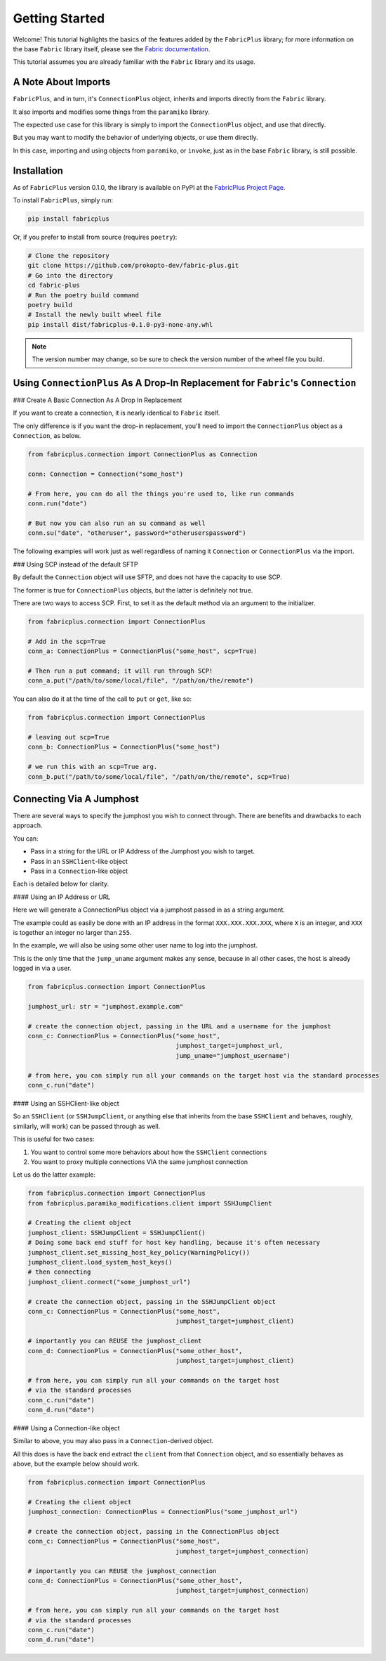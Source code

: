 ===============
Getting Started
===============

Welcome! This tutorial highlights the basics of the features added by the ``FabricPlus`` library;
for more information on the base ``Fabric`` library itself, please see the `Fabric documentation <http://docs.fabfile.org/en/latest/>`_.

This tutorial assumes you are already familiar with the ``Fabric`` library and its usage.

A Note About Imports
--------------------

``FabricPlus``, and in turn, it's ``ConnectionPlus`` object, inherits and imports directly from the ``Fabric`` library.

It also imports and modifies some things from the ``paramiko`` library.

The expected use case for this library is simply to import the ``ConnectionPlus`` object, and use that directly.

But you may want to modify the behavior of underlying objects, or use them directly.

In this case, importing and using objects from ``paramiko``, or ``invoke``, just as in the base ``Fabric`` library, is still possible.

Installation
------------

As of ``FabricPlus`` version 0.1.0, the library is available on PyPI at the `FabricPlus Project Page <https://pypi.org/project/fabricplus/>`_.

To install ``FabricPlus``, simply run:

.. code-block:: bash

    pip install fabricplus

Or, if you prefer to install from source (requires ``poetry``):

.. code-block:: bash

    # Clone the repository
    git clone https://github.com/prokopto-dev/fabric-plus.git
    # Go into the directory
    cd fabric-plus
    # Run the poetry build command
    poetry build
    # Install the newly built wheel file
    pip install dist/fabricplus-0.1.0-py3-none-any.whl

.. note::

    The version number may change, so be sure to check the version number of the wheel file you build.

Using ``ConnectionPlus`` As A Drop-In Replacement for ``Fabric``'s ``Connection``
-------------------------------------------------------------------------------------


### Create A Basic Connection As A Drop In Replacement

If you want to create a connection, it is nearly identical to ``Fabric`` itself.

The only difference is if you want the drop-in replacement, you'll need to import the ``ConnectionPlus`` object as a ``Connection``, as below.

.. code-block:: python3

    from fabricplus.connection import ConnectionPlus as Connection

    conn: Connection = Connection("some_host")

    # From here, you can do all the things you're used to, like run commands
    conn.run("date")

    # But now you can also run an su command as well
    conn.su("date", "otheruser", password="otheruserspassword")


The following examples will work just as well regardless of naming it ``Connection`` or ``ConnectionPlus`` via the import.

### Using SCP instead of the default SFTP

By default the ``Connection`` object will use SFTP, and does not have the capacity to use SCP.

The former is true for ``ConnectionPlus`` objects, but the latter is definitely not true.

There are two ways to access SCP. First, to set it as the default method via an argument to the initializer.

.. code-block:: python3

    from fabricplus.connection import ConnectionPlus

    # Add in the scp=True
    conn_a: ConnectionPlus = ConnectionPlus("some_host", scp=True)

    # Then run a put command; it will run through SCP!
    conn_a.put("/path/to/some/local/file", "/path/on/the/remote")

You can also do it at the time of the call to ``put`` or ``get``, like so:

.. code-block:: python3

    from fabricplus.connection import ConnectionPlus

    # leaving out scp=True
    conn_b: ConnectionPlus = ConnectionPlus("some_host")

    # we run this with an scp=True arg.
    conn_b.put("/path/to/some/local/file", "/path/on/the/remote", scp=True)

Connecting Via A Jumphost
-------------------------

There are several ways to specify the jumphost you wish to connect through. There are benefits and drawbacks to each approach.

You can:

- Pass in a string for the URL or IP Address of the Jumphost you wish to target.
- Pass in an ``SSHClient``-like object
- Pass in a ``Connection``-like object

Each is detailed below for clarity.

#### Using an IP Address or URL

Here we will generate a ConnectionPlus object via a jumphost passed in as a string argument.

The example could as easily be done with an IP address in the format ``XXX.XXX.XXX.XXX``, where ``X`` is an integer, and ``XXX`` is together an integer no larger than ``255``.

In the example, we will also be using some other user name to log into the jumphost.

This is the only time that the ``jump_uname`` argument makes any sense, because in all other cases, the host is already logged in via a user.

.. code-block:: python3

    from fabricplus.connection import ConnectionPlus

    jumphost_url: str = "jumphost.example.com"

    # create the connection object, passing in the URL and a username for the jumphost
    conn_c: ConnectionPlus = ConnectionPlus("some_host",
                                            jumphost_target=jumphost_url,
                                            jump_uname="jumphost_username")

    # from here, you can simply run all your commands on the target host via the standard processes
    conn_c.run("date")

#### Using an SSHClient-like object

So an ``SSHClient`` (or ``SSHJumpClient``, or anything else that inherits from the base ``SSHClient`` and behaves, roughly, similarly, will work) can be passed through as well.

This is useful for two cases:

1. You want to control some more behaviors about how the ``SSHClient`` connections
2. You want to proxy multiple connections VIA the same jumphost connection

Let us do the latter example:

.. code-block:: python3

    from fabricplus.connection import ConnectionPlus
    from fabricplus.paramiko_modifications.client import SSHJumpClient

    # Creating the client object
    jumphost_client: SSHJumpClient = SSHJumpClient()
    # Doing some back end stuff for host key handling, because it's often necessary
    jumphost_client.set_missing_host_key_policy(WarningPolicy())
    jumphost_client.load_system_host_keys()
    # then connecting
    jumphost_client.connect("some_jumphost_url")

    # create the connection object, passing in the SSHJumpClient object
    conn_c: ConnectionPlus = ConnectionPlus("some_host",
                                            jumphost_target=jumphost_client)

    # importantly you can REUSE the jumphost_client
    conn_d: ConnectionPlus = ConnectionPlus("some_other_host",
                                            jumphost_target=jumphost_client)

    # from here, you can simply run all your commands on the target host 
    # via the standard processes
    conn_c.run("date")
    conn_d.run("date")

#### Using a Connection-like object

Similar to above, you may also pass in a ``Connection``-derived object.

All this does is have the back end extract the ``client`` from that ``Connection`` object, and so essentially behaves as above, but the example below should work.

.. code-block:: python3

    from fabricplus.connection import ConnectionPlus

    # Creating the client object
    jumphost_connection: ConnectionPlus = ConnectionPlus("some_jumphost_url")

    # create the connection object, passing in the ConnectionPlus object
    conn_c: ConnectionPlus = ConnectionPlus("some_host",
                                            jumphost_target=jumphost_connection)

    # importantly you can REUSE the jumphost_connection
    conn_d: ConnectionPlus = ConnectionPlus("some_other_host",
                                            jumphost_target=jumphost_connection)

    # from here, you can simply run all your commands on the target host
    # via the standard processes
    conn_c.run("date")
    conn_d.run("date")
